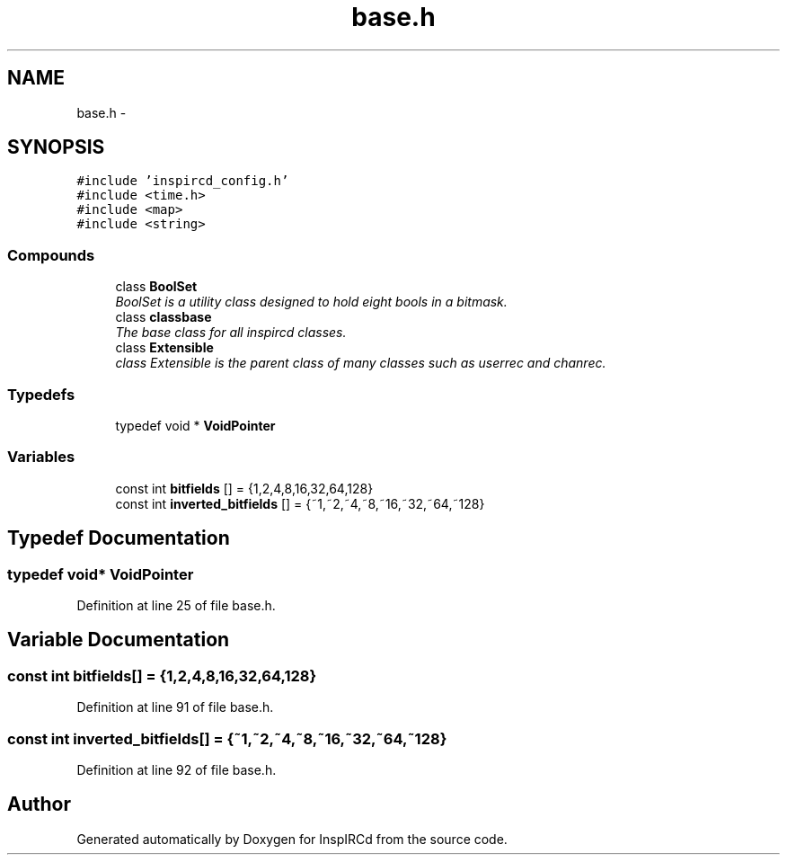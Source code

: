 .TH "base.h" 3 "30 May 2005" "InspIRCd" \" -*- nroff -*-
.ad l
.nh
.SH NAME
base.h \- 
.SH SYNOPSIS
.br
.PP
\fC#include 'inspircd_config.h'\fP
.br
\fC#include <time.h>\fP
.br
\fC#include <map>\fP
.br
\fC#include <string>\fP
.br

.SS "Compounds"

.in +1c
.ti -1c
.RI "class \fBBoolSet\fP"
.br
.RI "\fIBoolSet is a utility class designed to hold eight bools in a bitmask. \fP"
.ti -1c
.RI "class \fBclassbase\fP"
.br
.RI "\fIThe base class for all inspircd classes. \fP"
.ti -1c
.RI "class \fBExtensible\fP"
.br
.RI "\fIclass Extensible is the parent class of many classes such as userrec and chanrec. \fP"
.in -1c
.SS "Typedefs"

.in +1c
.ti -1c
.RI "typedef void * \fBVoidPointer\fP"
.br
.in -1c
.SS "Variables"

.in +1c
.ti -1c
.RI "const int \fBbitfields\fP [] = {1,2,4,8,16,32,64,128}"
.br
.ti -1c
.RI "const int \fBinverted_bitfields\fP [] = {~1,~2,~4,~8,~16,~32,~64,~128}"
.br
.in -1c
.SH "Typedef Documentation"
.PP 
.SS "typedef void* \fBVoidPointer\fP"
.PP
Definition at line 25 of file base.h.
.SH "Variable Documentation"
.PP 
.SS "const int \fBbitfields\fP[] = {1,2,4,8,16,32,64,128}"
.PP
Definition at line 91 of file base.h.
.SS "const int \fBinverted_bitfields\fP[] = {~1,~2,~4,~8,~16,~32,~64,~128}"
.PP
Definition at line 92 of file base.h.
.SH "Author"
.PP 
Generated automatically by Doxygen for InspIRCd from the source code.
